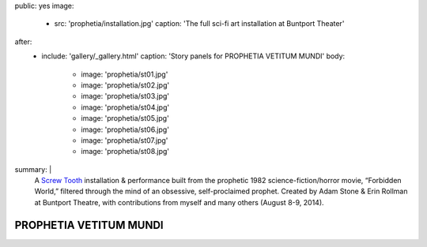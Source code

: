 public: yes
image:
  - src: 'prophetia/installation.jpg'
    caption: 'The full sci-fi art installation at Buntport Theater'
after:
  - include: 'gallery/_gallery.html'
    caption: 'Story panels for PROPHETIA VETITUM MUNDI'
    body:
      - image: 'prophetia/st01.jpg'
      - image: 'prophetia/st02.jpg'
      - image: 'prophetia/st03.jpg'
      - image: 'prophetia/st04.jpg'
      - image: 'prophetia/st05.jpg'
      - image: 'prophetia/st06.jpg'
      - image: 'prophetia/st07.jpg'
      - image: 'prophetia/st08.jpg'
summary: |
  A `Screw Tooth`_ installation & performance
  built from the prophetic 1982 science-fiction/horror movie,
  “Forbidden World,”
  filtered through the mind of an obsessive,
  self-proclaimed prophet.
  Created by Adam Stone & Erin Rollman
  at Buntport Theatre,
  with contributions from myself and many others (August 8-9, 2014).

  .. _Screw Tooth: http://www.screwtooth.com


PROPHETIA VETITUM MUNDI
=======================
